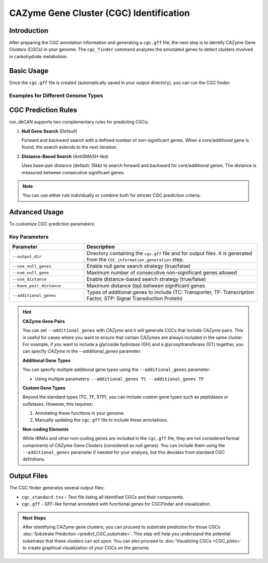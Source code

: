 .. _cgc-finder:

CAZyme Gene Cluster (CGC) Identification
========================================

Introduction
---------------

After preparing the CGC annotation information and generating a ``cgc.gff`` file, the next step is to identify CAZyme Gene Clusters (CGCs) in your genome. The ``cgc_finder`` command analyzes the annotated genes to detect clusters involved in carbohydrate metabolism.

Basic Usage
--------------

Once the ``cgc.gff`` file is created (automatically saved in your output directory), you can run the CGC finder:

.. code-block:: shell
   :caption: Basic CGC Finder Usage
   :emphasize-lines: 1

   run_dbcan cgc_finder --output_dir <OUTPUT_DIRECTORY>

Examples for Different Genome Types
~~~~~~~~~~~~~~~~~~~~~~~~~~~~~~~~~~~~

.. code-block:: shell
   :caption: Prokaryotic protein analysis

   run_dbcan cgc_finder --output_dir output_EscheriaColiK12MG1655_faa

.. code-block:: shell
   :caption: Prokaryotic genome analysis

   run_dbcan cgc_finder --output_dir output_EscheriaColiK12MG1655_fna/

.. code-block:: shell
   :caption: Fungal protein analysis

   run_dbcan cgc_finder --output_dir output_Xylona_heveae_TC161_faa/

.. code-block:: shell
   :caption: JGI protein catalog analysis

   run_dbcan cgc_finder --output_dir output_Xylhe1_faa/

CGC Prediction Rules
------------------------

run_dbCAN supports two complementary rules for predicting CGCs:

1. **Null Gene Search** (Default)

   Forward and backward search with a defined number of non-significant genes. When a core/additional gene is found, the search extends to the next iteration.

2. **Distance-Based Search** (AntiSMASH-like)

   Uses base-pair distance (default: 15kb) to search forward and backward for core/additional genes. The distance is measured between consecutive significant genes.

.. note::

   You can use either rule individually or combine both for stricter CGC prediction criteria.

Advanced Usage
------------------

To customize CGC prediction parameters:

.. code-block:: shell
   :caption: Advanced CGC prediction with custom parameters
   :emphasize-lines: 1

   run_dbcan CGC_annotation --output_dir output_dir --use_null_genes true --num_null_gene 5 --use_distance true --base_pair_distance 15000 --additional_genes TC,TF,STP

Key Parameters
~~~~~~~~~~~~~~~~

.. list-table::
   :widths: 30 70
   :header-rows: 1

   * - Parameter
     - Description
   * - ``--output_dir``
     - Directory containing the ``cgc.gff`` file and for output files. It is generated from the ``CGC_information_generation`` step.
   * - ``--use_null_genes``
     - Enable null gene search strategy (true/false)
   * - ``--num_null_gene``
     - Maximum number of consecutive non-significant genes allowed
   * - ``--use_distance``
     - Enable distance-based search strategy (true/false)
   * - ``--base_pair_distance``
     - Maximum distance (bp) between significant genes
   * - ``--additional_genes``
     - Types of additional genes to include (TC: Transporter, TF: Transcription Factor, STP: Signal Transduction Protein)

.. hint::
   **CAZyme Gene Pairs**

   You can set ``--additional_genes`` with `CAZyme` and it will generate CGCs that include CAZyme pairs. This is useful for cases where you want to ensure that certain CAZymes are always included in the same cluster. For example, if you want to include a glycoside hydrolase (GH) and a glycosyltransferase (GT) together, you can specify `CAZyme` in the `--additional_genes` parameter.

   **Additional Gene Types**

   You can specify multiple additional gene types using the ``--additional_genes`` parameter:

   * Using multiple parameters: ``--additional_genes TC --additional_genes TF``

   **Custom Gene Types**

   Beyond the standard types (TC, TF, STP), you can include custom gene types such as peptidases or sulfatases. However, this requires:

   1. Annotating these functions in your genome.
   2. Manually updating the ``cgc.gff`` file to include these annotations.

   **Non-coding Elements**

   While tRNAs and other non-coding genes are included in the ``cgc.gff`` file, they are not considered formal components of CAZyme Gene Clusters (considered as null genes). You can include them using the ``--additional_genes`` parameter if needed for your analysis, but this deviates from standard CGC definitions.


Output Files
-------------

The CGC finder generates several output files:

* ``cgc_standard.tsv`` - Text file listing all identified CGCs and their components.
* ``cgc.gff`` - GFF-like format annotated with functional genes for CGCFinder and visualization.

.. admonition:: Next Steps

   After identifying CAZyme gene clusters, you can proceed to substrate prediction for those CGCs :doc:`Substrate Prediction <predict_CGC_substrate>`. This step will help you understand the potential substrates that these clusters can act upon.
   You can also proceed to :doc:`Visualizing CGCs <CGC_plots>` to create graphical visualization of your CGCs on the genome.

